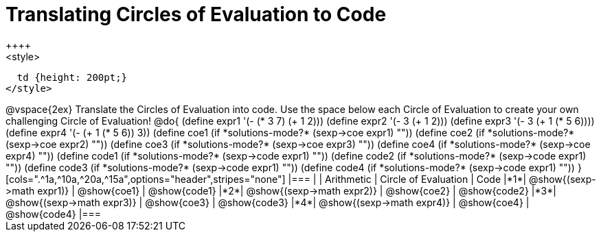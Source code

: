 = Translating Circles of Evaluation to Code
++++
<style>
  td {height: 200pt;}
</style>
++++
@vspace{2ex}

Translate the Circles of Evaluation into code. Use the space below each Circle of Evaluation to create your own challenging Circle of Evaluation!

@do{
  (define expr1 '(- (* 3 7) (+ 1 2)))
  (define expr2 '(- 3 (+ 1 2)))
  (define expr3 '(- 3 (+ 1 (* 5 6))))
  (define expr4 '(- (+ 1 (* 5 6)) 3))

  (define coe1 (if *solutions-mode?* (sexp->coe expr1) ""))
  (define coe2 (if *solutions-mode?* (sexp->coe expr2) ""))
  (define coe3 (if *solutions-mode?* (sexp->coe expr3) ""))
  (define coe4 (if *solutions-mode?* (sexp->coe expr4) ""))

  (define code1 (if *solutions-mode?* (sexp->code expr1) ""))
  (define code2 (if *solutions-mode?* (sexp->code expr1) ""))
  (define code3 (if *solutions-mode?* (sexp->code expr1) ""))
  (define code4 (if *solutions-mode?* (sexp->code expr1) ""))
}


[cols=".^1a,^10a,^20a,^15a",options="header",stripes="none"]
|===
|   | Arithmetic				| Circle of Evaluation	| Code
|*1*| @show{(sexp->math expr1)}	| @show{coe1}			| @show{code1}
|*2*| @show{(sexp->math expr2)}	| @show{coe2}			| @show{code2}
|*3*| @show{(sexp->math expr3)}	| @show{coe3}			| @show{code3}
|*4*| @show{(sexp->math expr4)}	| @show{coe4}			| @show{code4}
|===